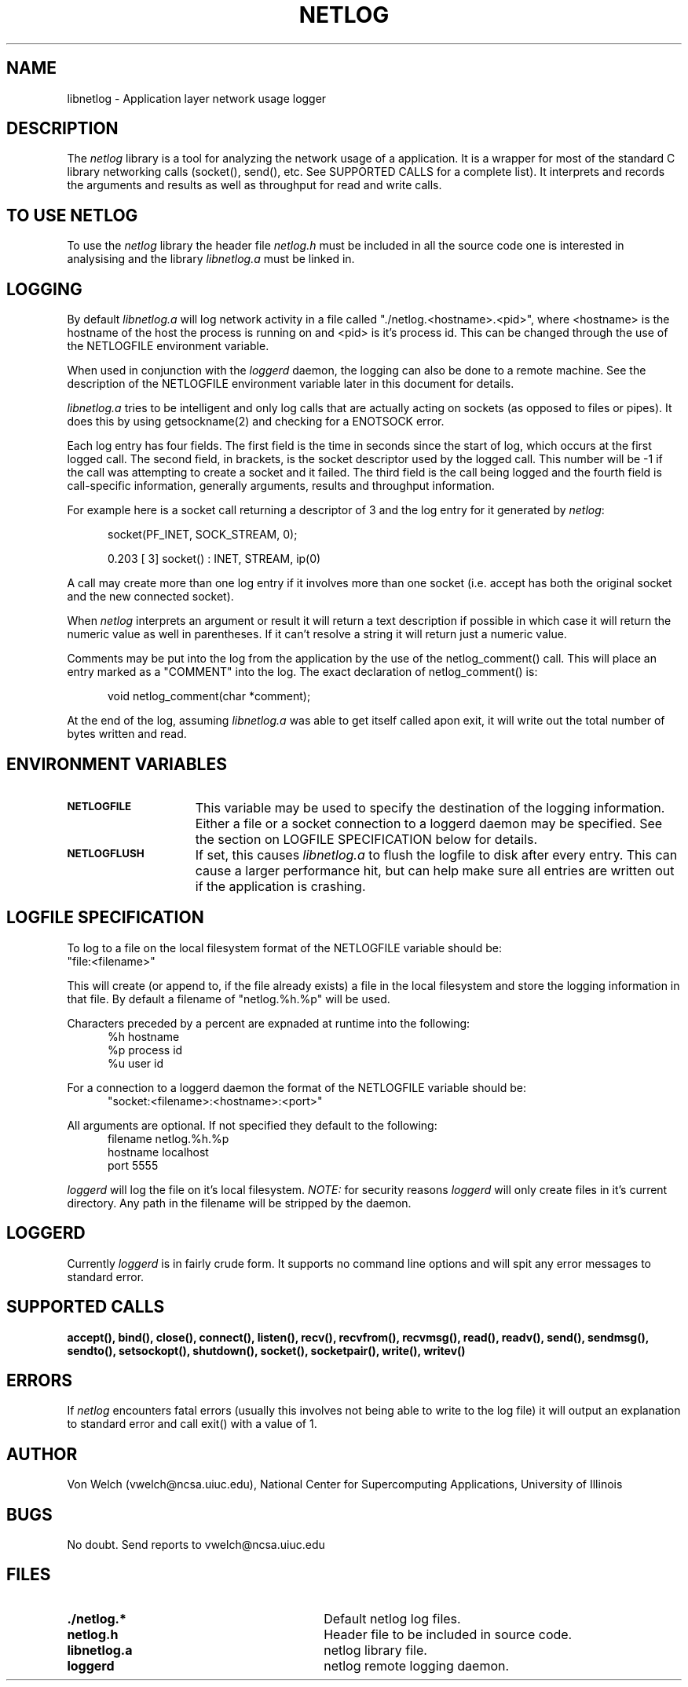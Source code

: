 .TH NETLOG 3
.SH NAME
libnetlog \- Application layer network usage logger
.SH DESCRIPTION
.PP
The \fInetlog\fR library is a tool for analyzing the network usage
of a application. It is a wrapper for most of the standard C library
networking calls (socket(), send(), etc. See SUPPORTED CALLS for a
complete list). It interprets and records the arguments and results
as well as throughput for read and write calls.
.SH TO USE NETLOG
.PP
To use the \fInetlog\fR library the header file \fInetlog.h\fR must be
included in all the source code one is interested in analysising and
the library \fIlibnetlog.a\fR must be linked in.
.SH LOGGING
By default \fIlibnetlog.a\fR will log network activity in a file
called "./netlog.<hostname>.<pid>", where <hostname> is the hostname of
the host the process is running on and <pid> is it's process id. This
can be changed through the use of the NETLOGFILE environment variable.
.PP
When used in conjunction with the \fIloggerd\fR daemon, the logging can also
be done to a remote machine. See the description of the NETLOGFILE
environment variable later in this document for details.
.PP
\fIlibnetlog.a\fR tries to be intelligent and only log calls that are
actually acting on sockets (as opposed to files or pipes). It does this
by using getsockname(2) and checking for a ENOTSOCK error.
.PP
Each log entry has four fields. The first field is the time in seconds
since the start of log, which occurs at the first logged call. The second
field, in brackets, is the socket descriptor used by the logged call.
This number will be -1 if the call was attempting to create a socket
and it failed.  The third field is the call being logged and the fourth
field is call-specific information, generally arguments, results and
throughput information.
.PP
For example here is a socket call returning a descriptor of 3 and the log
entry for it generated by \fInetlog\fR:
.nf
.sp
.in +5
socket(PF_INET, SOCK_STREAM, 0);

0.203 [ 3] socket()        : INET, STREAM, ip(0)
.fi
.PP
.PP
A call may create more than one log entry if it involves more than one
socket (i.e. accept has both the original socket and the new connected
socket).
.PP
When \fInetlog\fR interprets an argument or result it will return a text
description if possible in which case it will return the numeric value as
well in parentheses. If it can't resolve a string it will return just a
numeric value.
.PP
Comments may be put into the log from the application by the use of the
netlog_comment() call. This will place an entry marked as a "COMMENT" into
the log. The exact declaration of netlog_comment() is:
.nf
.sp
.in +5
void netlog_comment(char *comment);
.fi
.PP
At the end of the log, assuming \fIlibnetlog.a\fR was able to get itself
called apon exit, it will write out the total number of bytes written
and read. 

.SH ENVIRONMENT VARIABLES
.TP 15
.SB NETLOGFILE
This variable may be used to specify the destination of the logging
information. Either a file or a socket connection to a loggerd daemon
may be specified. See the section on LOGFILE SPECIFICATION below for
details.
.TP
.SB NETLOGFLUSH
If set, this causes \fIlibnetlog.a\fR to flush the logfile to disk
after every entry. This can cause a larger performance hit, but can
help make sure all entries are written out if the application is
crashing.
.PD
.SH LOGFILE SPECIFICATION
.PP
To log to a file on the local filesystem format of the NETLOGFILE variable
should be:
.in+5
 "file:<filename>"
.fi
.PP
This will create (or append to, if the file already exists) a file in the
local filesystem and store the logging information in that file. By default
a filename of "netlog.%h.%p" will be used.
.PP
Characters preceded by a percent are expnaded at runtime into the following:
.nf
.in +5
%h     hostname
%p     process id
%u     user id
.fi
.PP
For a connection to a loggerd daemon the format of the NETLOGFILE variable
should be:
.in +5
 "socket:<filename>:<hostname>:<port>"
.fi
.PP
All arguments are optional. If not specified they default to the following:
.nf
.in +5
filename       netlog.%h.%p
hostname       localhost
port           5555
.fi
.PP
\fIloggerd\fR will log the file on it's local filesystem. \fINOTE:\fR for security
reasons \fIloggerd\fR will only create files in it's current directory. Any path
in the filename will be stripped by the daemon.
.PD
.SH LOGGERD
Currently \fIloggerd\fR is in fairly crude form. It supports no command line
options and will spit any error messages to standard error.
.SH SUPPORTED CALLS
.BR accept(),
.BR bind(),
.BR close(),
.BR connect(),
.BR listen(),
.BR recv(),
.BR recvfrom(),
.BR recvmsg(),
.BR read(),
.BR readv(),
.BR send(),
.BR sendmsg(),
.BR sendto(),
.BR setsockopt(),
.BR shutdown(),
.BR socket(),
.BR socketpair(),
.BR write(),
.BR writev() 
.SH ERRORS
If \fInetlog\fR encounters fatal errors (usually this involves not being able
to write to the log file) it will output an explanation to standard error and
call exit() with a value of 1.
.SH AUTHOR
Von Welch (vwelch@ncsa.uiuc.edu), National Center for Supercomputing
Applications, University of Illinois
.SH BUGS
No doubt. Send reports to vwelch@ncsa.uiuc.edu
.SH FILES
.PD 0
.TP 30
.B ./netlog.*
Default netlog log files.
.TP
.B netlog.h
Header file to be included in source code.
.TP
.B libnetlog.a
netlog library file.
.TP
.B loggerd
netlog remote logging daemon.
.TP
